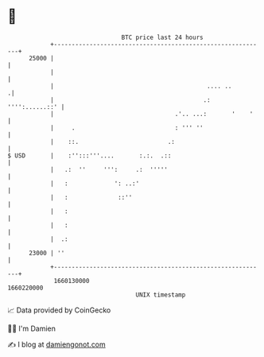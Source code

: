 * 👋

#+begin_example
                                   BTC price last 24 hours                    
               +------------------------------------------------------------+ 
         25000 |                                                            | 
               |                                                            | 
               |                                           .... ..         .| 
               |                                          .: '''':......::' | 
               |                                  .'.. ...:       '    '    | 
               |     .                            : ''' ''                  | 
               |    ::.                         .:                          | 
   $ USD       |    :'':::'''....       :.:.  .::                           | 
               |   .:  ''     ''':     .:  '''''                            | 
               |   :             ': ..:'                                    | 
               |   :              ::''                                      | 
               |   :                                                        | 
               |   :                                                        | 
               |  .:                                                        | 
         23000 | ''                                                         | 
               +------------------------------------------------------------+ 
                1660130000                                        1660220000  
                                       UNIX timestamp                         
#+end_example
📈 Data provided by CoinGecko

🧑‍💻 I'm Damien

✍️ I blog at [[https://www.damiengonot.com][damiengonot.com]]

